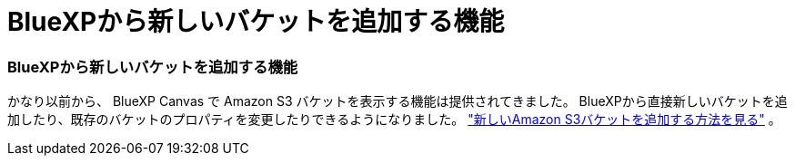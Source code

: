 = BlueXPから新しいバケットを追加する機能
:allow-uri-read: 
:icons: font
:imagesdir: ../media/




=== BlueXPから新しいバケットを追加する機能

かなり以前から、 BlueXP Canvas で Amazon S3 バケットを表示する機能は提供されてきました。  BlueXPから直接新しいバケットを追加したり、既存のバケットのプロパティを変更したりできるようになりました。 https://docs.netapp.com/us-en/storage-management-s3-storage/task-add-s3-bucket.html["新しいAmazon S3バケットを追加する方法を見る"] 。
